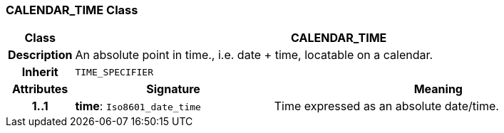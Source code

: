 === CALENDAR_TIME Class

[cols="^1,3,5"]
|===
h|*Class*
2+^h|*CALENDAR_TIME*

h|*Description*
2+a|An absolute point in time., i.e. date + time, locatable on a calendar.

h|*Inherit*
2+|`TIME_SPECIFIER`

h|*Attributes*
^h|*Signature*
^h|*Meaning*

h|*1..1*
|*time*: `Iso8601_date_time`
a|Time expressed as an absolute date/time.
|===

